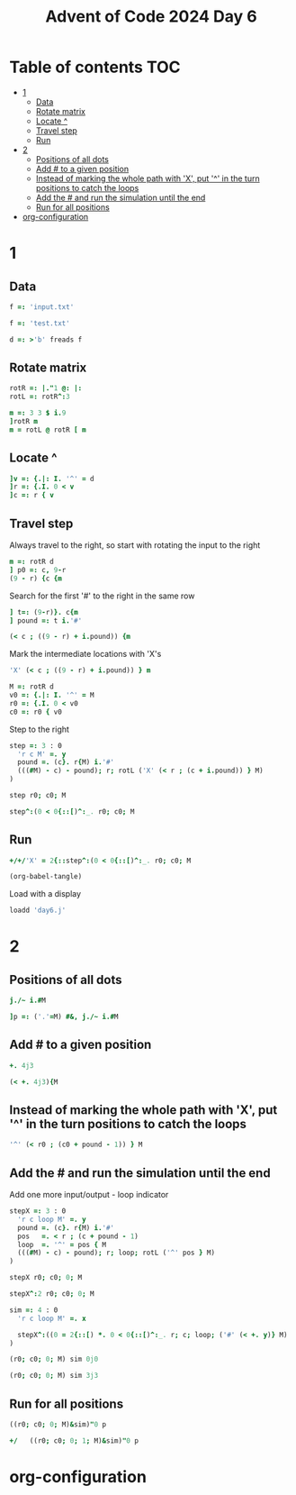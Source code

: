 #+TITLE: Advent of Code 2024 Day 6
#+STARTUP: inlineimages
#+options: toc:2
#+property: header-args:j :session *J* :results verbatim
#+last_modified: 2025-01-07 21:33:10 alex

* Table of contents                                                     :TOC:
- [[#1][1]]
  - [[#data][Data]]
  - [[#rotate-matrix][Rotate matrix]]
  - [[#locate-][Locate ^]]
  - [[#travel-step][Travel step]]
  - [[#run][Run]]
- [[#2][2]]
  - [[#positions-of-all-dots][Positions of all dots]]
  - [[#add--to-a-given-position][Add # to a given position]]
  - [[#instead-of-marking-the-whole-path-with-x-put--in-the-turn-positions-to-catch-the-loops][Instead of marking the whole path with 'X', put '^' in the turn positions to catch the loops]]
  - [[#add-the--and-run-the-simulation-until-the-end][Add the # and run the simulation until the end]]
  - [[#run-for-all-positions][Run for all positions]]
- [[#org-configuration][org-configuration]]

* 1
** Data
#+begin_src j :tangle yes :results silent
  f =: 'input.txt'
#+end_src
#+begin_src j :results silent
  f =: 'test.txt'
#+end_src
#+begin_src j :tangle yes :results silent
  d =: >'b' freads f
#+end_src
** Rotate matrix
#+begin_src j :tangle yes :results silent
  rotR =: |."1 @: |:
  rotL =: rotR^:3
#+end_src

#+begin_src j
  m =: 3 3 $ i.9
  ]rotR m
  m = rotL @ rotR [ m
#+end_src

#+RESULTS:
: 6 3 0
: 7 4 1
: 8 5 2
:
: 1 1 1
: 1 1 1
: 1 1 1

** Locate ^
#+begin_src j
  ]v =: {.|: I. '^' = d
  ]r =: {.I. 0 < v
  ]c =: r { v
#+end_src

#+RESULTS:
: 0 0 0 0 0 0 4 0 0 0
:
: 6
:
: 4

** Travel step
Always travel to the right, so start with rotating the input to the right
#+begin_src j
  m =: rotR d
  ] p0 =: c, 9-r
  (9 - r) {c {m
#+end_src

#+RESULTS:
: 4 3
:
: ^

Search for the first '#' to the right in the same row
#+begin_src j
  ] t=: (9-r)}. c{m
  ] pound =: t i.'#'
#+end_src

#+RESULTS:
: ^.....#
:
: 6

#+begin_src j
  (< c ; ((9 - r) + i.pound)) {m
#+end_src

#+RESULTS:
: ^.....

Mark the intermediate locations with 'X's
#+begin_src j
  'X' (< c ; ((9 - r) + i.pound)) } m
#+end_src

#+RESULTS:
#+begin_example
.#........
...#......
......#...
..........
...XXXXXX#
..........
#.........
.....#....
..#.......
........#.
#+end_example

#+begin_src j :tangle yes :results silent
  M =: rotR d
  v0 =: {.|: I. '^' = M
  r0 =: {.I. 0 < v0
  c0 =: r0 { v0
#+end_src

Step to the right
#+begin_src j :tangle yes :results silent
  step =: 3 : 0
    'r c M' =. y
    pound =. (c}. r{M) i.'#'
    (((#M) - c) - pound); r; rotL ('X' (< r ; (c + i.pound)) } M)
  )
#+end_src

#+begin_src j
  step r0; c0; M
#+end_src

#+RESULTS:
#+begin_example
┌─┬─┬──────────┐
│1│4│....#.....│
│ │ │....X....#│
│ │ │....X.....│
│ │ │..#.X.....│
│ │ │....X..#..│
│ │ │....X.....│
│ │ │.#..X.....│
│ │ │........#.│
│ │ │#.........│
│ │ │......#...│
└─┴─┴──────────┘
#+end_example

#+begin_src j
  step^:(0 < 0{::[)^:_. r0; c0; M
#+end_src

#+RESULTS:
#+begin_example
┌─┬─┬──────────┐
│0│2│..X#......│
│ │ │..XXXXXXX#│
│ │ │.#XXXXXXX.│
│ │ │.XXXXXXX#.│
│ │ │.X.X.X.X..│
│ │ │.X#XXXXX..│
│ │ │.X...X.#..│
│ │ │.X...X....│
│ │ │#XXXXX....│
│ │ │.....#....│
└─┴─┴──────────┘
#+end_example

** Run
#+begin_src j :tangle yes
  +/+/'X' = 2{::step^:(0 < 0{::[)^:_. r0; c0; M
#+end_src

#+RESULTS:
: 41
#+begin_src emacs-lisp
  (org-babel-tangle)
#+end_src

Load with a display
#+begin_src j
  loadd 'day6.j'
#+end_src

#+RESULTS:
#+begin_example
f =: 'input.txt'

   d =: >'b' freads f

   rotR =: |."1 @: |:
   rotL =: rotR^:3

   M =: rotR d
   v0 =: {.|: I. '^' = M
   r0 =: {.I. 0 < v0
   c0 =: r0 { v0

   step =: 3 : 0
  'r c M' =. y
  pound =. (c}. r{M) i.'#'
  (((#M) - c) - pound); r; rotL ('X' (< r ; (c + i.pound)) } M)
)

   +/+/'X' = 2{::step^:(0 < 0{::[)^:_. r0; c0; M
5242

   ]p =: ('.'=M) #&, j./~ i.#M
0 0j1 0j2 0j3 0j4 0j5 0j6 0j7 0j8 0j9 0j10 0j11 0j12 0j13 0j14 0j15 0j16 0j17 0j18 0j19 0j20 0j21 0j23 0j24 0j25 0j27 0j28 0j29 0j30 0j31 0j32 0j33 0j34 0j35 0j36 0j38 0j39 0j40 0j41 0j42 0j43 0j44 0j45 0j46 0j47 0j48 0j49 0j50 0j51 0j53 0j54 0j55 0j56 0j5...

   stepX =: 3 : 0
  'r c X0 X1 M' =. y
  pound =. (c}. r{M) i.'#'
  (((#M) - c) - pound); r; X1; (+/+/'X' = m); m=:rotL ('X' (< r ; (c + i.pound)) } M)
)

   sim =: 4 : 0
  'r c X0 X1 M' =. x
  NB. Modify the stopping condition to check X0=X1
  NB. Return 1 if stopped because of a loop
  0 < 0{:: stepX^:(((2{::[)< 3{::[) *. 0 < 0{::[)^:_. r0; c0; X0; X1; ('#' (< +. y)} M)
)
#+end_example

* 2
** Positions of all dots
#+begin_src j
  j./~ i.#M
#+end_src

#+RESULTS:
#+begin_example
0 0j1 0j2 0j3 0j4 0j5 0j6 0j7 0j8 0j9
1 1j1 1j2 1j3 1j4 1j5 1j6 1j7 1j8 1j9
2 2j1 2j2 2j3 2j4 2j5 2j6 2j7 2j8 2j9
3 3j1 3j2 3j3 3j4 3j5 3j6 3j7 3j8 3j9
4 4j1 4j2 4j3 4j4 4j5 4j6 4j7 4j8 4j9
5 5j1 5j2 5j3 5j4 5j5 5j6 5j7 5j8 5j9
6 6j1 6j2 6j3 6j4 6j5 6j6 6j7 6j8 6j9
7 7j1 7j2 7j3 7j4 7j5 7j6 7j7 7j8 7j9
8 8j1 8j2 8j3 8j4 8j5 8j6 8j7 8j8 8j9
9 9j1 9j2 9j3 9j4 9j5 9j6 9j7 9j8 9j9
#+end_example

#+begin_src j :tangle yes
  ]p =: ('.'=M) #&, j./~ i.#M
#+end_src

#+RESULTS:
: 0 0j2 0j3 0j4 0j5 0j6 0j7 0j8 0j9 1 1j1 1j2 1j4 1j5 1j6 1j7 1j8 1j9 2 2j1 2j2 2j3 2j4 2j5 2j7 2j8 2j9 3 3j1 3j2 3j3 3j4 3j5 3j6 3j7 3j8 3j9 4 4j1 4j2 4j4 4j5 4j6 4j7 4j8 5 5j1 5j2 5j3 5j4 5j5 5j6 5j7 5j8 5j9 6j1 6j2 6j3 6j4 6j5 6j6 6j7 6j8 6j9 7 7j1 7j2 7j...

** Add # to a given position
#+begin_src j
  +. 4j3
#+end_src

#+RESULTS:
: 4 3
#+begin_src j
  (< +. 4j3){M
#+end_src

#+RESULTS:
: ^

** Instead of marking the whole path with 'X', put '^' in the turn positions to catch the loops
#+begin_src j
  '^' (< r0 ; (c0 + pound - 1)) } M
#+end_src

#+RESULTS:
#+begin_example
.#........
...#......
......#...
..........
...^....^#
..........
#.........
.....#....
..#.......
........#.
#+end_example

** Add the # and run the simulation until the end
Add one more input/output - loop indicator
#+begin_src j :tangle yes :results silent
  stepX =: 3 : 0
    'r c loop M' =. y
    pound =. (c}. r{M) i.'#'
    pos   =. < r ; (c + pound - 1)
    loop  =. '^' = pos { M
    (((#M) - c) - pound); r; loop; rotL ('^' pos } M)
  )
#+end_src

#+begin_src j
  stepX r0; c0; 0; M
#+end_src

#+RESULTS:
#+begin_example
┌─┬─┬─┬──────────┐
│1│4│0│....#.....│
│ │ │ │....^....#│
│ │ │ │..........│
│ │ │ │..#.......│
│ │ │ │.......#..│
│ │ │ │..........│
│ │ │ │.#..^.....│
│ │ │ │........#.│
│ │ │ │#.........│
│ │ │ │......#...│
└─┴─┴─┴──────────┘
#+end_example

#+begin_src j
  stepX^:2 r0; c0; 0; M
#+end_src

#+RESULTS:
#+begin_example
┌─┬─┬─┬──────────┐
│1│1│0│.#........│
│ │ │ │.^.....#..│
│ │ │ │....#.....│
│ │ │ │.........#│
│ │ │ │..........│
│ │ │ │#^....^...│
│ │ │ │..........│
│ │ │ │...#......│
│ │ │ │......#...│
│ │ │ │........#.│
└─┴─┴─┴──────────┘
#+end_example

#+end_src
#+begin_src j :tangle yes :results silent
  sim =: 4 : 0
    'r c loop M' =. x

    stepX^:((0 = 2{::[) *. 0 < 0{::[)^:_. r; c; loop; ('#' (< +. y)} M)
  )
#+end_src

#+begin_src j
  (r0; c0; 0; M) sim 0j0
#+end_src

#+RESULTS:
#+begin_example
┌─┬─┬─┬──────────┐
│0│2│0│..^#.....#│
│ │ │ │...^....^#│
│ │ │ │.#^.....^.│
│ │ │ │.^...^.^#.│
│ │ │ │..........│
│ │ │ │..#^...^..│
│ │ │ │.......#..│
│ │ │ │..........│
│ │ │ │#^...^....│
│ │ │ │.....#....│
└─┴─┴─┴──────────┘
#+end_example

#+begin_src j
  (r0; c0; 0; M) sim 3j3
#+end_src

#+RESULTS:
#+begin_example
┌─┬─┬─┬──────────┐
│4│3│1│.#........│
│ │ │ │...#......│
│ │ │ │......#...│
│ │ │ │...#......│
│ │ │ │...^....^#│
│ │ │ │..........│
│ │ │ │#.........│
│ │ │ │.....#....│
│ │ │ │..#^....^.│
│ │ │ │........#.│
└─┴─┴─┴──────────┘
#+end_example

** Run for all positions
#+begin_src j
  ((r0; c0; 0; M)&sim)"0 p
#+end_src

#+RESULTS:
#+begin_example
...
│ │ │ │.....#....│
├─┼─┼─┼──────────┤
│0│2│0│..^#......│
│ │ │ │...^....^#│
│ │ │ │.#^.....^.│
│ │ │ │.....^..#.│
│ │ │ │..........│
│ │ │ │..#.......│
│ │ │ │.......#..│
│ │ │ │..........│
│ │ │ │#.#^.^....│
│ │ │ │.....#....│
├─┼─┼─┼──────────┤
│0│2│0│..^#......│
│ │ │ │...^....^#│
│ │ │ │.#^.....^.│
│ │ │ │.^...^.^#.│
│ │ │ │..........│
│ │ │ │..#^...^..│
│ │ │ │.......#..│
│ │ │ │..........│
│ │ │ │#^...^....│
│ │ │ │..#..#....│
├─┼─┼─┼──────────┤
│0│2│0│.#^#......│
│ │ │ │...^....^#│
│ │ │ │.#^.....^.│
│ │ │ │.^...^.^#.│
│ │ │ │..........│
│ │ │ │..#^...^..│
│ │ │ │.......#..│
│ │ │ │..........│
│ │ │ │#^...^....│
│ │ │ │.....#....│
├─┼─┼─┼──────────┤
│0│2│0│..^#......│
│ │ │ │.#.^....^#│
│ │ │ │.#^.....^.│
│ │ │ │.^...^.^#.│
│ │ │ │..........│
│ │ │ │..#^...^..│
│ │ │ │.......#..│
│ │ │ │..........│
│ │ │ │#^...^....│
│ │ │ │.....#....│
├─┼─┼─┼──────────┤
│0│4│0│.#..^.....│
│ │ │ │...#......│
│ │ │ │......#...│
│ │ │ │..........│
│ │ │ │...^....^#│
│ │ │ │..........│
│ │ │ │#.........│
│ │ │ │.....#....│
│ │ │ │..##^...^.│
│ │ │ │........#.│
├─┼─┼─┼──────────┤
│8│5│1│.#........│
│ │ │ │...#......│
│ │ │ │......#...│
│ │ │ │..........│
│ │ │ │...^....^#│
│ │ │ │..........│
│ │ │ │#.........│
│ │ │ │.....#....│
│ │ │ │..#.#^..^.│
│ │ │ │........#.│
├─┼─┼─┼──────────┤
│0│3│0│...^#.....│
│ │ │ │....^...^#│
│ │ │ │..........│
│ │ │ │..#^....^.│
│ │ │ │.......##.│
│ │ │ │..........│
│ │ │ │.#..^.....│
│ │ │ │........#.│
│ │ │ │#.........│
│ │ │ │......#...│
├─┼─┼─┼──────────┤
│0│7│0│.#.....^..│
│ │ │ │...#......│
│ │ │ │......#...│
│ │ │ │..........│
│ │ │ │...^....^#│
│ │ │ │..........│
│ │ │ │#.........│
│ │ │ │.....#....│
│ │ │ │..#...#^^.│
│ │ │ │........#.│
├─┼─┼─┼──────────┤
│8│1│1│...#......│
│ │ │ │.........#│
│ │ │ │.#........│
│ │ │ │.....^..#.│
│ │ │ │..........│
│ │ │ │..#.......│
│ │ │ │.......#..│
│ │ │ │.#........│
│ │ │ │#^...^....│
│ │ │ │.....#....│
├─┼─┼─┼──────────┤
│0│3│0│...^#.....│
│ │ │ │....^..^##│
│ │ │ │..........│
│ │ │ │..#^...^..│
│ │ │ │.......#..│
│ │ │ │..........│
│ │ │ │.#..^.....│
│ │ │ │........#.│
│ │ │ │#.........│
│ │ │ │......#...│
├─┼─┼─┼──────────┤
│0│2│0│..^#......│
│ │ │ │...^....^#│
│ │ │ │.#^.....^.│
│ │ │ │.^...^.^#.│
│ │ │ │..........│
│ │ │ │..#^...^..│
│ │ │ │.......#..│
│ │ │ │..........│
│ │ │ │#^...^....│
│ │ │ │.#...#....│
├─┼─┼─┼──────────┤
│0│2│0│#.^#......│
│ │ │ │...^....^#│
│ │ │ │.#^.....^.│
│ │ │ │.^...^.^#.│
│ │ │ │..........│
│ │ │ │..#^...^..│
│ │ │ │.......#..│
│ │ │ │..........│
│ │ │ │#^...^....│
│ │ │ │.....#....│
├─┼─┼─┼──────────┤
│0│2│0│..^#......│
│ │ │ │#..^....^#│
│ │ │ │.#^.....^.│
│ │ │ │.^...^.^#.│
│ │ │ │..........│
│ │ │ │..#^...^..│
│ │ │ │.......#..│
│ │ │ │..........│
│ │ │ │#^...^....│
│ │ │ │.....#....│
├─┼─┼─┼──────────┤
│0│2│0│..^#......│
│ │ │ │...^....^#│
│ │ │ │##^.....^.│
│ │ │ │.^...^.^#.│
│ │ │ │..........│
│ │ │ │..#^...^..│
│ │ │ │.......#..│
│ │ │ │..........│
│ │ │ │#^...^....│
│ │ │ │.....#....│
├─┼─┼─┼──────────┤
│0│2│0│..^#......│
│ │ │ │...^....^#│
│ │ │ │.#^.....^.│
│ │ │ │#^...^.^#.│
│ │ │ │..........│
│ │ │ │..#^...^..│
│ │ │ │.......#..│
│ │ │ │..........│
│ │ │ │#^...^....│
│ │ │ │.....#....│
├─┼─┼─┼──────────┤
│0│2│0│..^#......│
│ │ │ │...^....^#│
│ │ │ │.#^.....^.│
│ │ │ │.^...^.^#.│
│ │ │ │#.........│
│ │ │ │..#^...^..│
│ │ │ │.......#..│
│ │ │ │..........│
│ │ │ │#^...^....│
│ │ │ │.....#....│
├─┼─┼─┼──────────┤
│0│2│0│..^#......│
│ │ │ │...^....^#│
│ │ │ │.#^.....^.│
│ │ │ │.^...^.^#.│
│ │ │ │..........│
│ │ │ │#.#^...^..│
│ │ │ │.......#..│
│ │ │ │..........│
│ │ │ │#^...^....│
│ │ │ │.....#....│
├─┼─┼─┼──────────┤
│0│2│0│..^#......│
│ │ │ │...^....^#│
│ │ │ │.#^.....^.│
│ │ │ │.^...^.^#.│
│ │ │ │..........│
│ │ │ │..#^...^..│
│ │ │ │#......#..│
│ │ │ │..........│
│ │ │ │#^...^....│
│ │ │ │.....#....│
├─┼─┼─┼──────────┤
│0│2│0│..^#......│
│ │ │ │...^....^#│
│ │ │ │.#^.....^.│
│ │ │ │.^...^.^#.│
│ │ │ │..........│
│ │ │ │..#^...^..│
│ │ │ │.......#..│
│ │ │ │#.........│
│ │ │ │#^...^....│
│ │ │ │.....#....│
├─┼─┼─┼──────────┤
│0│2│0│..^#......│
│ │ │ │...^....^#│
│ │ │ │.#^.....^.│
│ │ │ │.^...^.^#.│
│ │ │ │..........│
│ │ │ │..#^...^..│
│ │ │ │.......#..│
│ │ │ │..........│
│ │ │ │#^...^....│
│ │ │ │#....#....│
└─┴─┴─┴──────────┘
#+end_example

#+begin_src j
  +/   ((r0; c0; 0; 1; M)&sim)"0 p
#+end_src

#+RESULTS:
: 18

* org-configuration
#+STARTUP: align fold nodlcheck hidestars oddeven lognotestate
#+OPTIONS: ^:nil
#+property: header-args:emacs-lisp :results silent
# Local Variables:
# eval: (add-hook 'before-save-hook 'time-stamp nil t)
# time-stamp-active: t
# End:
